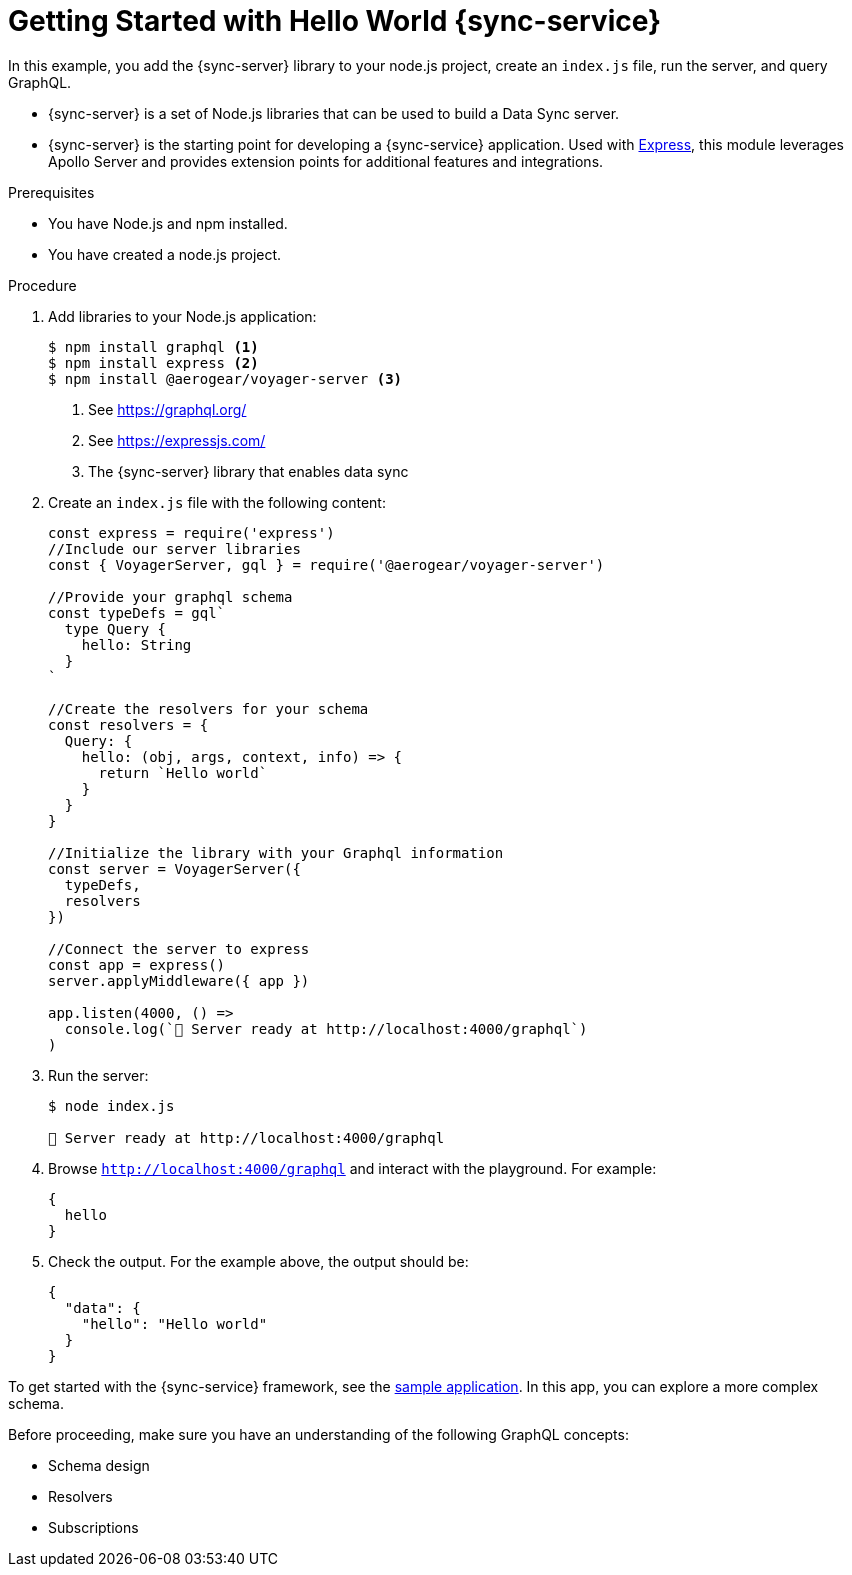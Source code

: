 [id="getting-started-with-hello-world-{context}"]
= Getting Started with Hello World {sync-service}

In this example, you add the {sync-server} library to your node.js project, create an `index.js` file, run the server, and query GraphQL.

* {sync-server} is a set of Node.js libraries that can be used to build a Data Sync server.

* {sync-server} is the starting point for developing a {sync-service} application. Used with link:https://expressjs.com/[Express], this module leverages Apollo Server and provides extension points for additional features and integrations.


.Prerequisites

* You have Node.js and npm installed.
* You have created a node.js project.

.Procedure

. Add libraries to your Node.js application:
+
====
[source,bash]
----
$ npm install graphql <1>
$ npm install express <2>
$ npm install @aerogear/voyager-server <3>
----

<1> See https://graphql.org/
<2> See https://expressjs.com/
<3> The {sync-server} library that enables data sync
====

. Create an `index.js` file with the following content:
+
[source,javascript]
----
const express = require('express')
//Include our server libraries
const { VoyagerServer, gql } = require('@aerogear/voyager-server')

//Provide your graphql schema
const typeDefs = gql`
  type Query {
    hello: String
  }
`

//Create the resolvers for your schema
const resolvers = {
  Query: {
    hello: (obj, args, context, info) => {
      return `Hello world`
    }
  }
}

//Initialize the library with your Graphql information
const server = VoyagerServer({
  typeDefs,
  resolvers
})

//Connect the server to express
const app = express()
server.applyMiddleware({ app })

app.listen(4000, () =>
  console.log(`🚀 Server ready at http://localhost:4000/graphql`)
)
----

. Run the server:
+
[source,bash]
----
$ node index.js

🚀 Server ready at http://localhost:4000/graphql
----

. Browse `http://localhost:4000/graphql` and interact with the playground. For example:
+
[source,javascript]
----
{
  hello
}
----

. Check the output. For the example above, the output should be:
+
[source,javascript]
----
{
  "data": {
    "hello": "Hello world"
  }
}
----

To get started with the  {sync-service} framework, see the link:https://github.com/aerogear/ionic-showcase[sample application].
In this app, you can explore a more complex schema.

Before proceeding, make sure you have an understanding of the following GraphQL concepts:

* Schema design
* Resolvers
* Subscriptions